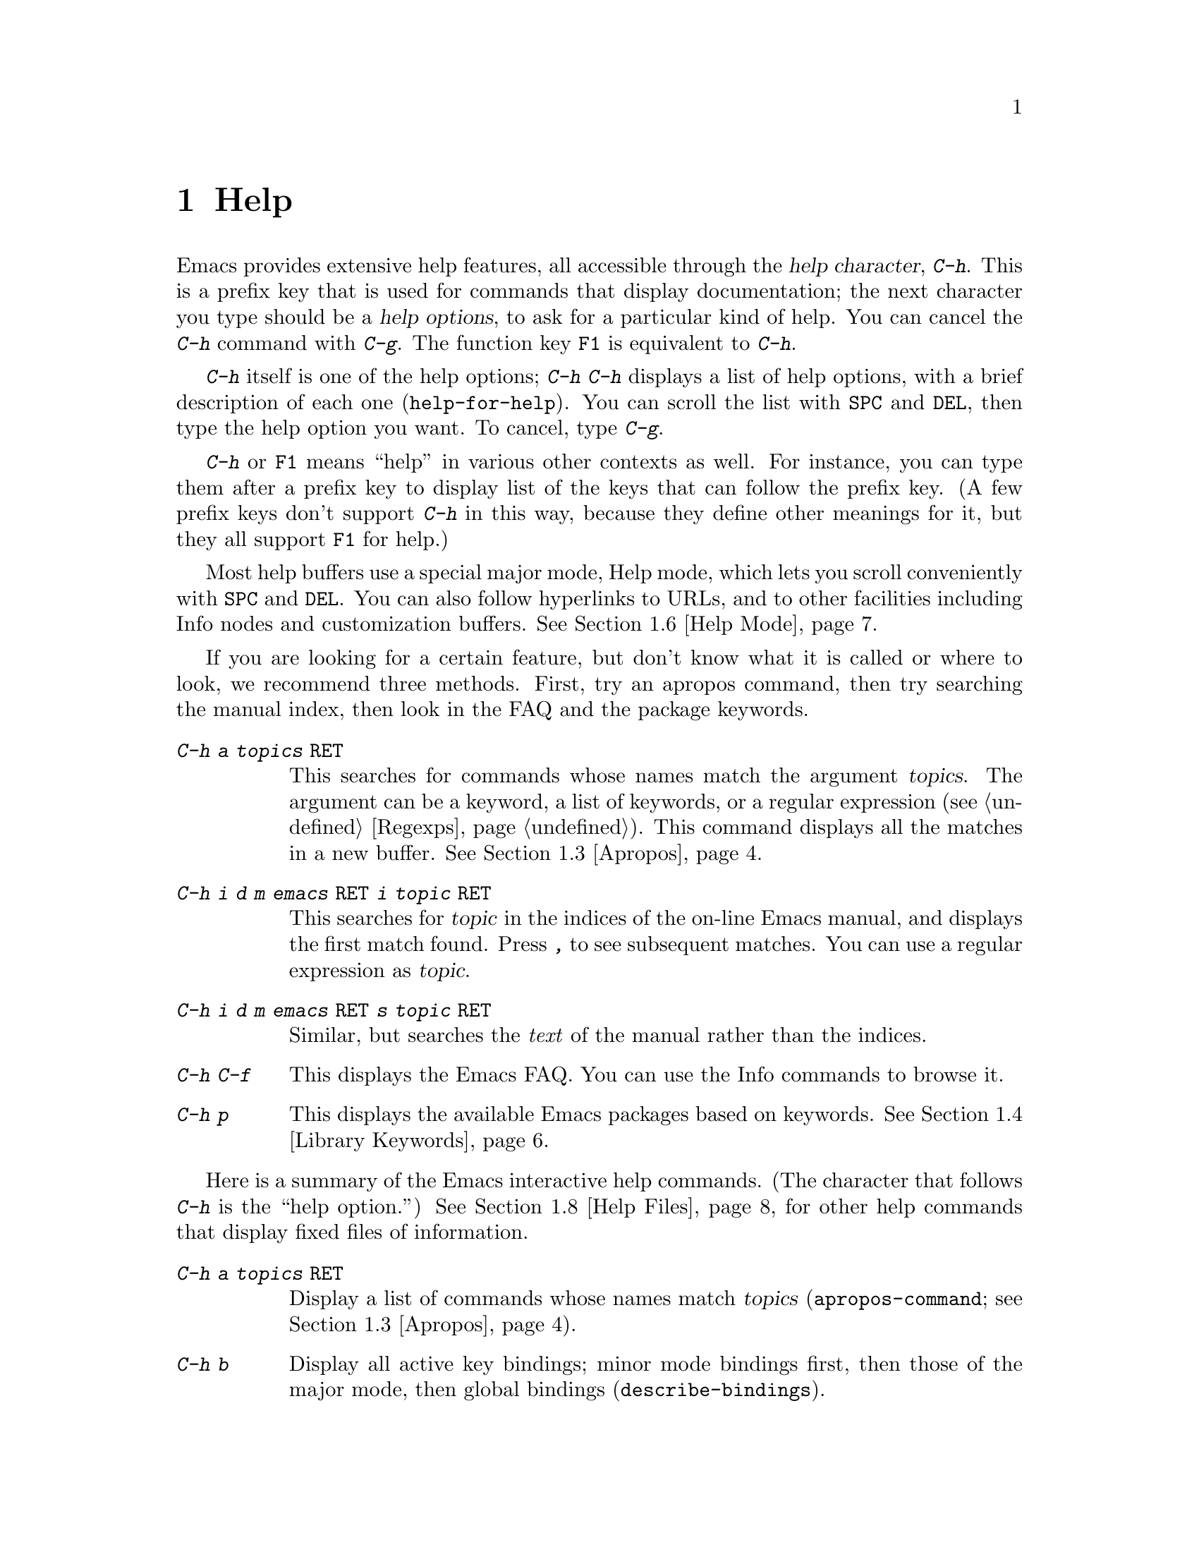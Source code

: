 @c This is part of the Emacs manual.
@c Copyright (C) 1985, 1986, 1987, 1993, 1994, 1995, 1997, 2000, 2001,
@c   2002, 2003, 2004, 2005, 2006 Free Software Foundation, Inc.
@c See file emacs.texi for copying conditions.
@node Help, Mark, M-x, Top
@chapter Help
@kindex Help
@cindex help
@cindex self-documentation
@findex help-command
@kindex C-h
@kindex F1

  Emacs provides extensive help features, all accessible through the
@dfn{help character}, @kbd{C-h}.  This is a prefix key that is used
for commands that display documentation; the next character you type
should be a @dfn{help options}, to ask for a particular kind of help.
You can cancel the @kbd{C-h} command with @kbd{C-g}.  The function key
@key{F1} is equivalent to @kbd{C-h}.

@kindex C-h C-h
@findex help-for-help
  @kbd{C-h} itself is one of the help options; @kbd{C-h C-h} displays
a list of help options, with a brief description of each one
(@code{help-for-help}).  You can scroll the list with @key{SPC} and
@key{DEL}, then type the help option you want.  To cancel, type
@kbd{C-g}.

  @kbd{C-h} or @key{F1} means ``help'' in various other contexts as
well.  For instance, you can type them after a prefix key to display
list of the keys that can follow the prefix key.  (A few prefix keys
don't support @kbd{C-h} in this way, because they define other
meanings for it, but they all support @key{F1} for help.)

  Most help buffers use a special major mode, Help mode, which lets
you scroll conveniently with @key{SPC} and @key{DEL}.  You can also
follow hyperlinks to URLs, and to other facilities including Info
nodes and customization buffers.  @xref{Help Mode}.

@cindex searching documentation efficiently
@cindex looking for a subject in documentation
  If you are looking for a certain feature, but don't know what it is
called or where to look, we recommend three methods.  First, try an
apropos command, then try searching the manual index, then look in the
FAQ and the package keywords.

@table @kbd
@item C-h a @var{topics} @key{RET}
This searches for commands whose names match the argument
@var{topics}.  The argument can be a keyword, a list of keywords, or a
regular expression (@pxref{Regexps}).  This command displays all the
matches in a new buffer.  @xref{Apropos}.

@item C-h i d m emacs @key{RET} i @var{topic} @key{RET}
This searches for @var{topic} in the indices of the on-line Emacs
manual, and displays the first match found.  Press @kbd{,} to see
subsequent matches.  You can use a regular expression as @var{topic}.

@item C-h i d m emacs @key{RET} s @var{topic} @key{RET}
Similar, but searches the @emph{text} of the manual rather than the
indices.

@item C-h C-f
This displays the Emacs FAQ.  You can use the Info commands
to browse it.

@item C-h p
This displays the available Emacs packages based on keywords.
@xref{Library Keywords}.
@end table

@menu
* Help Summary::	Brief list of all Help commands.
* Key Help::		Asking what a key does in Emacs.
* Name Help::		Asking about a command, variable or function name.
* Apropos::		Asking what pertains to a given topic.
* Library Keywords::	Finding Lisp libraries by keywords (topics).
* Language Help::       Help relating to international language support.
* Help Mode::           Special features of Help mode and Help buffers.
* Misc Help::		Other help commands.
* Help Files::          Commands to display pre-written help files.
* Help Echo::           Help on active text and tooltips (`balloon help')
@end menu

@iftex
@node Help Summary
@end iftex
@ifnottex
@node Help Summary
@section Help Summary
@end ifnottex

  Here is a summary of the Emacs interactive help commands.  (The
character that follows @kbd{C-h} is the ``help option.'')  @xref{Help
Files}, for other help commands that display fixed files of
information.

@table @kbd
@item C-h a @var{topics} @key{RET}
Display a list of commands whose names match @var{topics}
(@code{apropos-command}; @pxref{Apropos}).
@item C-h b
Display all active key bindings; minor mode bindings first, then those
of the major mode, then global bindings (@code{describe-bindings}).
@item C-h c @var{key}
Given a key sequence @var{key}, show the name of the command that it
runs (@code{describe-key-briefly}).  Here @kbd{c} stands for
``character.''  For more extensive information on @var{key}, use
@kbd{C-h k}.
@item C-h d @var{topics} @key{RET}
Display the commands and variables whose documentation matches
@var{topics} (@code{apropos-documentation}).
@item C-h e
Display the @code{*Messages*} buffer
(@code{view-echo-area-messages}).
@item C-h f @var{function} @key{RET}
Display documentation on the Lisp function named @var{function}
(@code{describe-function}).  Since commands are Lisp functions,
this works for commands too.
@item C-h h
Display the @file{HELLO} file, which shows examples of various character
sets.
@item C-h i
Run Info, the GNU documentation browser (@code{info}).
The complete Emacs manual is available on-line in Info.
@item C-h k @var{key}
Display the name and documentation of the command that @var{key} runs
(@code{describe-key}).
@item C-h l
Display a description of the last 100 characters you typed
(@code{view-lossage}).
@item C-h m
Display documentation of the current major mode (@code{describe-mode}).
@item C-h p
Find packages by topic keyword (@code{finder-by-keyword}).
@item C-h s
Display the current contents of the syntax table, with an explanation of
what they mean (@code{describe-syntax}).  @xref{Syntax}.
@item C-h t
Enter the Emacs interactive tutorial (@code{help-with-tutorial}).
@item C-h v @var{var} @key{RET}
Display the documentation of the Lisp variable @var{var}
(@code{describe-variable}).
@item C-h w @var{command} @key{RET}
Show which keys run the command named @var{command} (@code{where-is}).
@item C-h C @var{coding} @key{RET}
Describe the coding system @var{coding}
(@code{describe-coding-system}).
@item C-h C @key{RET}
Describe the coding systems currently in use.
@item C-h I @var{method} @key{RET}
Describe the input method @var{method} (@code{describe-input-method}).
@item C-h L @var{language-env} @key{RET}
Display information on the character sets, coding systems, and input
methods used in language environment @var{language-env}
(@code{describe-language-environment}).
@item C-h F @var{function} @key{RET}
Enter Info and goes to the node that documents the Emacs function
@var{function} (@code{Info-goto-emacs-command-node}).
@item C-h K @var{key}
Enter Info and goes to the node that documents the key sequence
@var{key} (@code{Info-goto-emacs-key-command-node}).
@item C-h S @var{symbol} @key{RET}
Display the Info documentation on symbol @var{symbol} according to the
programming language you are editing (@code{info-lookup-symbol}).
@item C-h .
Display the help message for a special text area, if point is in one
(@code{display-local-help}).  (These include, for example, links in
@samp{*Help*} buffers.)
@end table

@node Key Help
@section Documentation for a Key

@kindex C-h c
@findex describe-key-briefly
  The help commands to get information about a key sequence are
@kbd{C-h c} and @w{@kbd{C-h k}}.  @kbd{C-h c @var{key}} displays in
the echo area the name of the command that @var{key} is bound to.  For
example, @kbd{C-h c C-f} displays @samp{forward-char}.  Since command
names are chosen to describe what the commands do, this gives you a
very brief description of what @var{key} does.

@kindex C-h k
@findex describe-key
  @kbd{C-h k @var{key}} is similar but gives more information: it
displays the documentation string of the command as well as its name.
It displays this information in a window, since it may not fit in the
echo area.

@kindex C-h K
@findex Info-goto-emacs-key-command-node
  To find the documentation of a key sequence @var{key}, type @kbd{C-h
K @var{key}}.  This displays the appropriate manual section which
contains the documentation of @var{key}.

  @kbd{C-h c}, @kbd{C-h k} and @kbd{C-h K} work for any sort of key
sequences, including function keys, menus, and mouse events.  For
instance, after @kbd{C-h k} you can select a menu item from the menu
bar, to view the documentation string of the command it runs.

@kindex C-h w
@findex where-is
  @kbd{C-h w @var{command} @key{RET}} lists the keys that are bound to
@var{command}.  It displays the list in the echo area.  If it says the
command is not on any key, that means you must use @kbd{M-x} to run
it.  @kbd{C-h w} runs the command @code{where-is}.

@node Name Help
@section Help by Command or Variable Name

@kindex C-h f
@findex describe-function
  @kbd{C-h f @var{function} @key{RET}} (@code{describe-function})
displays the documentation of Lisp function @var{function}, in a
window.  Since commands are Lisp functions, you can use this method to
view the documentation of any command whose name you know.  For
example,

@example
C-h f auto-fill-mode @key{RET}
@end example

@noindent
displays the documentation of @code{auto-fill-mode}.  This is the only
way to get the documentation of a command that is not bound to any key
(one which you would normally run using @kbd{M-x}).

  @kbd{C-h f} is also useful for Lisp functions that you use in a Lisp
program.  For example, if you have just written the expression
@code{(make-vector len)} and want to check that you are using
@code{make-vector} properly, type @kbd{C-h f make-vector @key{RET}}.
Because @kbd{C-h f} allows all function names, not just command names,
you may find that some of your favorite completion abbreviations that
work in @kbd{M-x} don't work in @kbd{C-h f}.  An abbreviation that is
unique among command names may not be unique among all function names.

  If you type @kbd{C-h f @key{RET}}, it describes the function called
by the innermost Lisp expression in the buffer around point,
@emph{provided} that function name is a valid, defined Lisp function.
(That name appears as the default while you enter the argument.)  For
example, if point is located following the text @samp{(make-vector
(car x)}, the innermost list containing point is the one that starts
with @samp{(make-vector}, so @kbd{C-h f @key{RET}} will describe the
function @code{make-vector}.

  @kbd{C-h f} is also useful just to verify that you spelled a
function name correctly.  If the minibuffer prompt for @kbd{C-h f}
shows the function name from the buffer as the default, it means that
name is defined as a Lisp function.  Type @kbd{C-g} to cancel the
@kbd{C-h f} command if you don't really want to view the
documentation.

  @kbd{C-h v} (@code{describe-variable}) is like @kbd{C-h f} but
describes Lisp variables instead of Lisp functions.  Its default is
the Lisp symbol around or before point, if that is the name of a
defined Lisp variable.  @xref{Variables}.

  Help buffers that describe Emacs variables and functions normally
have hyperlinks to the corresponding source definition, if you have
the source files installed.  (@xref{Hyperlinking}.)  If you know Lisp
(or C), this provides the ultimate documentation.  If you don't know
Lisp, you should learn it.  (The Introduction to Emacs Lisp
Programming, available from the FSF through fsf.org, is a good way to
get started.)  If Emacs feels you are just @emph{using} it, treating
it as an object program, its feelings may be hurt.  For real intimacy,
read the Emacs source code.

@kindex C-h F
@findex Info-goto-emacs-command-node
  To find a function's documentation in a manual, use @kbd{C-h F}
(@code{Info-goto-emacs-command-node}).  This knows about various
manuals, not just the Emacs manual, and finds the right one.

@node Apropos
@section Apropos

  The @dfn{apropos} commands answer questions like, ``What are the
commands for working with files?''  More precisely, you specify an
@dfn{apropos pattern}, which means either a word, a list of words, or
a regular expression.  Each apropos command displays a list of items
that match the pattern, in a separate buffer.

@table @kbd
@item C-h a @var{pattern} @key{RET}
Search for commands whose names match @var{pattern}.

@item M-x apropos @key{RET} @var{pattern} @key{RET}
Search for functions and variables whose names match @var{pattern}.
Both interactive functions (commands) and noninteractive functions can
be found by this command.

@item M-x apropos-variable @key{RET} @var{pattern} @key{RET}
Search for user-option variables whose names match @var{pattern}.

@item M-x apropos-value @key{RET} @var{pattern} @key{RET}
Search for functions whose definitions @var{pattern}, and variables
whose values match @var{pattern}.

@item C-h d @var{pattern} @key{RET}
Search for functions and variables whose @strong{documentation
strings} match @var{pattern}.
@end table

@kindex C-h a
@findex apropos-command
@cindex apropos
  The simplest kind of apropos pattern is one word.  Anything which
contains that word matches the pattern.  Thus, to find the commands
that work on files, type @kbd{C-h a file @key{RET}}.  This displays a
list of all command names that contain @samp{file}, including
@code{copy-file}, @code{find-file}, and so on.  Each command name
comes with a brief description and a list of keys you can currently
invoke it with.  In our example, it would say that you can invoke
@code{find-file} by typing @kbd{C-x C-f}.

  The @kbd{a} in @kbd{C-h a} stands for ``Apropos''; @kbd{C-h a}
runs the command @code{apropos-command}.  This command normally checks
only commands (interactive functions); if you specify a prefix
argument, it checks noninteractive functions as well.

  For more information about a function definition, variable or symbol
property listed in the apropos buffer, you can click on it with
@kbd{Mouse-1} or @kbd{Mouse-2}, or move there and type @key{RET}.

  When you specify more than one word in the apropos pattern, a name
must contain at least two of the words in order to match.  Thus, if
you are looking for commands to kill a chunk of text before point, you
could try @kbd{C-h a kill back backward behind before @key{RET}}.  The
real command name @code{kill-backward} will match that; if there were
a command @code{kill-text-before}, it would also match, since it
contains two of the specified words.

  For even greater flexibility, you can specify a regular expression
(@pxref{Regexps}).  An apropos pattern is interpreted as a regular
expression if it contains any of the regular expression special
characters, @samp{^$*+?.\[}.

  Following the conventions for naming Emacs commands, here are some
words that you'll find useful in apropos patterns.  By using them in
@kbd{C-h a}, you will also get a feel for the naming conventions.

@quotation
char, line, word, sentence, paragraph, region, page, sexp, list, defun,
rect, buffer, frame, window, face, file, dir, register, mode, beginning, end,
forward, backward, next, previous, up, down, search, goto, kill, delete,
mark, insert, yank, fill, indent, case, change, set, what, list, find,
view, describe, default.
@end quotation

@findex apropos
  Use @kbd{M-x apropos} instead of @kbd{C-h a} to list all the Lisp
symbols that match an apropos pattern, not just the symbols that are
commands.  This command does not list key bindings by default; specify
a numeric argument if you want it to list them.

@findex apropos-variable
  Use @kbd{M-x apropos-variable} to list user-customizable variables
that match an apropos pattern.  If you specify a prefix argument, it
lists all matching variables.

@kindex C-h d
@findex apropos-documentation
  The @code{apropos-documentation} command is like @code{apropos}
except that it searches documentation strings instead of symbol names
for matches.

@findex apropos-value
  The @code{apropos-value} command is like @code{apropos} except that
it searches variables' values for matches for the apropos pattern.
With a prefix argument, it also checks symbols' function definitions
and property lists.

@vindex apropos-do-all
  If the variable @code{apropos-do-all} is non-@code{nil}, the apropos
commands always behave as if they had been given a prefix argument.

@vindex apropos-sort-by-scores
@cindex apropos search results, order by score
  By default, apropos lists the search results in alphabetical order.
If the variable @code{apropos-sort-by-scores} is non-@code{nil}, the
apropos commands try to guess the relevance of each result, and
display the most relevant ones first.

@vindex apropos-documentation-sort-by-scores
  By default, apropos lists the search results for
@code{apropos-documentation} in order of relevance of the match.  If
the variable @code{apropos-documentation-sort-by-scores} is
@code{nil}, apropos lists the symbols found in alphabetical order.

@node Library Keywords
@section Keyword Search for Lisp Libraries

@kindex C-h p
@findex finder-by-keyword
The @kbd{C-h p} command lets you search the standard Emacs Lisp
libraries by topic keywords.  Here is a partial list of keywords you can
use:

@multitable {convenience} {aaaaaaaaaaaaaaaaaaaaaaaaaaaaaaaaaaaaaaaaaaaaaaaaaaaaaaaaaaa}
@item abbrev@tab abbreviation handling, typing shortcuts, macros.
@item bib@tab code related to the @code{bib} bibliography processor.
@item c@tab support for the C language and related languages.
@item calendar@tab calendar and time management support.
@item comm@tab communications, networking, remote access to files.
@item convenience@tab convenience features for faster editing.
@item data@tab support for editing files of data.
@item docs@tab support for Emacs documentation.
@item emulations@tab emulations of other editors.
@item extensions@tab Emacs Lisp language extensions.
@item faces@tab support for multiple fonts.
@item files@tab support for editing and manipulating files.
@item frames@tab support for Emacs frames and window systems.
@item games@tab games, jokes and amusements.
@item hardware@tab support for interfacing with exotic hardware.
@item help@tab support for on-line help systems.
@item hypermedia@tab support for links between text or other media types.
@item i18n@tab internationalization and alternate character-set support.
@item internal@tab code for Emacs internals, build process, defaults.
@item languages@tab specialized modes for editing programming languages.
@item lisp@tab Lisp support, including Emacs Lisp.
@item local@tab code local to your site.
@item maint@tab maintenance aids for the Emacs development group.
@item mail@tab modes for electronic-mail handling.
@item matching@tab various sorts of searching and matching.
@item mouse@tab mouse support.
@item multimedia@tab images and sound support.
@item news@tab support for netnews reading and posting.
@item oop@tab support for object-oriented programming.
@item outlines@tab support for hierarchical outlining.
@item processes@tab process, subshell, compilation, and job control support.
@item terminals@tab support for terminal types.
@item tex@tab supporting code for the @TeX{} formatter.
@item tools@tab programming tools.
@item unix@tab front-ends/assistants for, or emulators of, UNIX-like features.
@item wp@tab word processing.
@end multitable

@node Language Help
@section Help for International Language Support

  You can use the command @kbd{C-h L}
(@code{describe-language-environment}) to get information about a
specific language environment.  @xref{Language Environments}.  This
tells you which languages this language environment supports.  It also
lists the character sets, coding systems, and input methods that work
with this language environment, and finally shows some sample text to
illustrate scripts.

  The command @kbd{C-h h} (@code{view-hello-file}) displays the file
@file{etc/HELLO}, which shows how to say ``hello'' in many languages.

  The command @kbd{C-h I} (@code{describe-input-method}) describes an
input method---either a specified input method, or by default the
input method currently in use.  @xref{Input Methods}.

  The command @kbd{C-h C} (@code{describe-coding-system}) describes
coding systems---either a specified coding system, or the ones
currently in use.  @xref{Coding Systems}.

@node Help Mode
@section Help Mode Commands

  Help buffers provide the same commands as View mode (@pxref{Misc File
Ops}), plus a few special commands of their own.

@table @kbd
@item @key{SPC}
Scroll forward.
@item @key{DEL}
Scroll backward.
@item @key{RET}
Follow a cross reference at point.
@item @key{TAB}
Move point forward to the next cross reference.
@item S-@key{TAB}
Move point back to the previous cross reference.
@item Mouse-1
@itemx Mouse-2
Follow a cross reference that you click on.
@item C-c C-c
Show all documentation about the symbol at point.
@end table

  When a function name (@pxref{M-x,, Running Commands by Name}),
variable name (@pxref{Variables}), or face name (@pxref{Faces})
appears in the documentation, it normally appears inside paired
single-quotes.  To view the documentation of that command, variable or
face, you can click on the name with @kbd{Mouse-1} or @kbd{Mouse-2},
or move point there and type @key{RET}.  Use @kbd{C-c C-b} to retrace
your steps.

@cindex URL, viewing in help
@cindex help, viewing web pages
@cindex viewing web pages in help
@cindex web pages, viewing in help
@findex browse-url
  You can follow cross references to URLs (web pages) also.  This uses
the @code{browse-url} command to view the page in the browser you
choose.  @xref{Browse-URL}.

@kindex @key{TAB} @r{(Help mode)}
@findex help-next-ref
@kindex S-@key{TAB} @r{(Help mode)}
@findex help-previous-ref
  There are convenient commands to move point to cross references in
the help text.  @key{TAB} (@code{help-next-ref}) moves point down to
the next cross reference.  @kbd{S-@key{TAB}} moves up to the previous
cross reference (@code{help-previous-ref}).

  To view all documentation about any symbol name that appears in the
text, move point to the symbol name and type @kbd{C-c C-c}
(@code{help-follow-symbol}).  This shows all available documentation
about the symbol as a variable, function and/or face.  As above, use
@kbd{C-c C-b} to retrace your steps.

@node Misc Help
@section Other Help Commands

@kindex C-h i
@findex info
@cindex Info
@cindex manuals, on-line
@cindex on-line manuals
  @kbd{C-h i} (@code{info}) runs the Info program, which browses
structured documentation files.  The entire Emacs manual is available
within Info, along with many other manuals for the GNU system.  Type
@kbd{h} after entering Info to run a tutorial on using Info.

@cindex find Info manual by its file name
  With a numeric argument @var{n}, @kbd{C-h i} selects the Info buffer
@samp{*info*<@var{n}>}.  This is useful if you want to browse multiple
Info manuals simultaneously.  If you specify just @kbd{C-u} as the
prefix argument, @kbd{C-h i} prompts for the name of a documentation
file, so you can browse a file which doesn't have an entry in the
top-level Info menu.

  The help commands @kbd{C-h F @var{function} @key{RET}} and @kbd{C-h
K @var{key}}, described above, enter Info and go straight to the
documentation of @var{function} or @var{key}.

@kindex C-h S
@findex info-lookup-symbol
  When editing a program, if you have an Info version of the manual
for the programming language, you can use @kbd{C-h S}
(@code{info-lookup-symbol}) to find symbol (keyword, function or
variable) in the proper manual.  The details of how this command works
depend on the major mode.

@kindex C-h l
@findex view-lossage
  If something surprising happens, and you are not sure what you
typed, use @kbd{C-h l} (@code{view-lossage}).  @kbd{C-h l} displays
the last 100 characters you typed in Emacs.  If you see commands that
you don't know, you can use @kbd{C-h c} to find out what they do.

@kindex C-h e
@findex view-echo-area-messages
  To review recent echo area messages, use @kbd{C-h e}
(@code{view-echo-area-messages}).  This displays the buffer
@code{*Messages*}, where those messages are kept.

@kindex C-h m
@findex describe-mode
  Each Emacs major mode typically redefines a few keys and makes other
changes in how editing works.  @kbd{C-h m} (@code{describe-mode})
displays documentation on the current major mode, which normally
describes the commands and features that are changed in this mode.

@kindex C-h b
@findex describe-bindings
  @kbd{C-h b} (@code{describe-bindings}) and @kbd{C-h s}
(@code{describe-syntax}) show other information about the current
environment within Emacs.  @kbd{C-h b} displays a list of all the key
bindings now in effect: first the local bindings of the current minor
modes, then the local bindings defined by the current major mode, and
finally the global bindings (@pxref{Key Bindings}).  @kbd{C-h s}
displays the contents of the syntax table, with explanations of each
character's syntax (@pxref{Syntax}).

  You can get a list of subcommands for a particular prefix key by
typing @kbd{C-h} after the prefix key.  (There are a few prefix keys
for which this does not work---those that provide their own bindings
for @kbd{C-h}.  One of these is @key{ESC}, because @kbd{@key{ESC} C-h}
is actually @kbd{C-M-h}, which marks a defun.)

@node Help Files
@section Help Files

  The Emacs help commands described above display dynamic help based
on the current state within Emacs, or refer to manuals.  Other help
commands display pre-written, static help files.  These commands all
have the form @kbd{C-h C-@var{char}}; that is, @kbd{C-h} followed by a
control character.

@kindex C-h C-c
@findex describe-copying
@kindex C-h C-d
@findex describe-distribution
@kindex C-h C-e
@findex view-emacs-problems
@kindex C-h C-f
@findex view-emacs-FAQ
@kindex C-h C-n
@findex view-emacs-news
@kindex C-h C-p
@findex describe-project
@kindex C-h C-t
@findex view-emacs-todo
@kindex C-h C-w
@findex describe-no-warranty

@table @kbd
@item C-h C-c
Display the Emacs copying conditions (@code{describe-copying}).
These are the rules under which you can copy and redistribute Emacs.
@item C-h C-d
Display how to download or order the latest version of
Emacs and other GNU software (@code{describe-distribution}).
@item C-h C-e
Display the list of known Emacs problems, sometimes with suggested
workarounds (@code{view-emacs-problems}).
@item C-h C-f
Display the Emacs frequently-answered-questions list (@code{view-emacs-FAQ}).
@item C-h C-n
Display the Emacs ``news'' file, which lists new features in the most
recent version of Emacs (@code{view-emacs-news}).
@item C-h C-p
Display general information about the GNU Project
(@code{describe-project}).
@item C-h C-t
Display the Emacs to-do list (@code{view-todo}).
@item C-h C-w
Display the full details on the complete absence of warranty for GNU
Emacs (@code{describe-no-warranty}).
@end table

@node Help Echo
@section Help on Active Text and Tooltips

@cindex tooltips
@cindex balloon help
  When a region of text is ``active,'' so that you can select it with
the mouse or a key like @kbd{RET}, it often has associated help text.
For instance, most parts of the mode line have help text.  On
graphical displays, the help text is displayed as a ``tooltip''
(sometimes known as ``balloon help''), when you move the mouse over
the active text.  @xref{Tooltips}.  On some systems, it is shown in
the echo area.  On text-only terminals, if Emacs cannot follow the
mouse, it cannot show the help text on mouse-over.

@kindex C-h .
@findex display-local-help
@vindex help-at-pt-display-when-idle
  You can also access text region help info using the keyboard.  The
command @kbd{C-h .} (@code{display-local-help}) displays any help text
associated with the text at point, using the echo area.  If you want
help text to be displayed automatically whenever it is available at
point, set the variable @code{help-at-pt-display-when-idle} to
@code{t}.

@ignore
   arch-tag: 6f33ab62-bc75-4367-8057-fd67cc15c3a1
@end ignore
